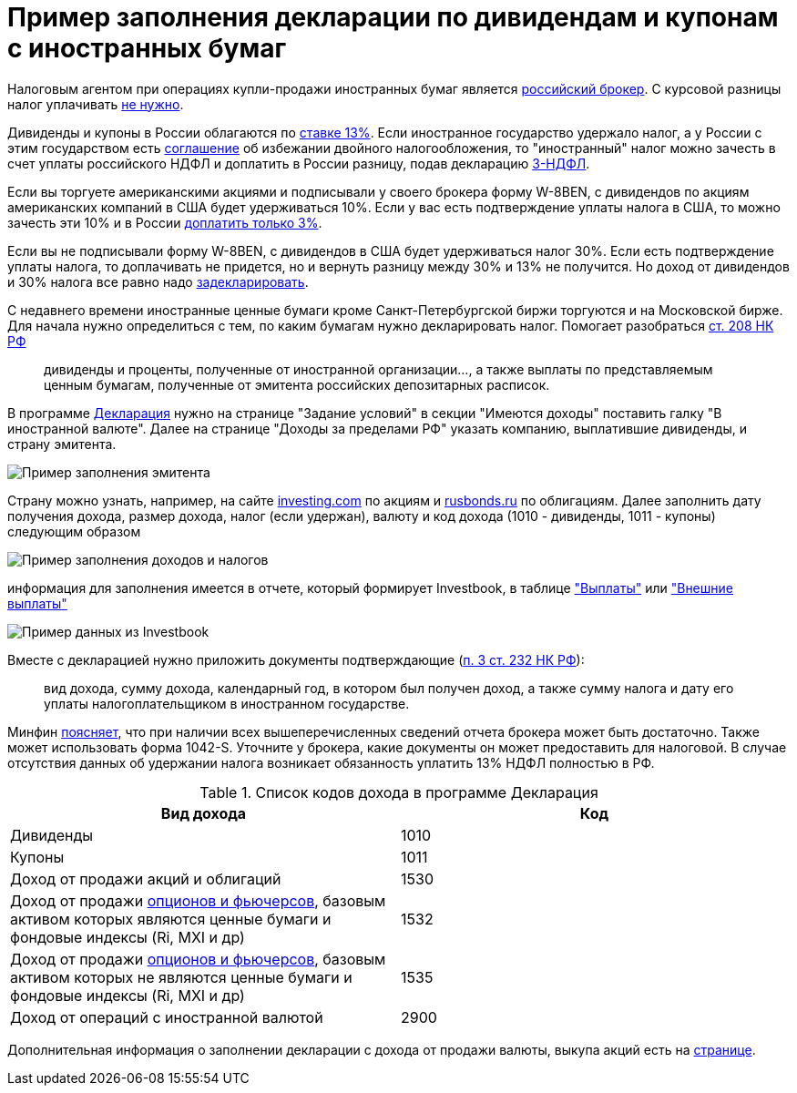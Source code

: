 = Пример заполнения декларации по дивидендам и купонам с иностранных бумаг
:imagesdir: https://user-images.githubusercontent.com/11336712

Налоговым агентом при операциях купли-продажи иностранных бумаг является
https://broker.vtb.ru/school/conferences/1125105/#nalogooblozhenie-investitsiy-v-evropeyskie-aktsii[российский брокер].
С курсовой разницы налог уплачивать https://investcab.ru/ru/inmarket/faq/#question-111[не нужно].

Дивиденды и купоны в России облагаются по
http://www.consultant.ru/document/cons_doc_LAW_28165/3e4bbd6dd9fb5dd4e9394f447653506e1d6fa3a9/[ставке 13%].
Если иностранное государство удержало налог, а у России с этим государством есть
http://www.consultant.ru/document/cons_doc_LAW_316494/[соглашение] об избежании двойного налогообложения,
то "иностранный" налог можно зачесть в счет уплаты российского НДФЛ и доплатить в России разницу, подав декларацию
https://broker.vtb.ru/school/conferences/1125105/#kogda-neobkhodimo-deklarirovat-svoi-dokhody[3-НДФЛ].

Если вы торгуете американскими акциями и подписывали у своего брокера форму W-8BEN, с дивидендов по акциям американских
компаний в США будет удерживаться 10%. Если у вас есть подтверждение уплаты налога в США, то можно зачесть эти 10% и
в России https://broker.vtb.ru/school/conferences/1125105/#doplata-3-po-dividendam[доплатить только 3%].

Если вы не подписывали форму W-8BEN, с дивидендов в США будет удерживаться налог 30%. Если есть подтверждение уплаты
налога, то доплачивать не придется, но и вернуть разницу между 30% и 13% не получится.
Но доход от дивидендов и 30% налога все равно надо
https://broker.vtb.ru/school/conferences/1125105/#deklaratsiya-dokhodov-po-dividendam[задекларировать].

С недавнего времени иностранные ценные бумаги кроме Санкт-Петербургской биржи торгуются и на Московской бирже. Для начала
нужно определиться с тем, по каким бумагам нужно декларировать налог. Помогает разобраться
http://www.consultant.ru/document/cons_doc_LAW_28165/20f4dff552412189a35ac61d5398dc83ee9d3be6/#p6491[ст. 208 НК РФ]

> дивиденды и проценты, полученные от иностранной организации..., а также выплаты по представляемым ценным бумагам,
полученные от эмитента российских депозитарных расписок.

В программе https://www.nalog.ru/rn77/program/5961249/[Декларация] нужно на странице "Задание условий"
в секции "Имеются доходы" поставить галку "В иностранной валюте". Далее на странице "Доходы за пределами РФ"
указать компанию, выплатившие дивиденды, и страну эмитента.

image::99189059-545af680-2770-11eb-8c70-0010f7e108b1.png[Пример заполнения эмитента]

Страну можно узнать, например, на сайте https://ru.investing.com/equities/qualcomm-inc[investing.com] по акциям и
https://www.rusbonds.ru[rusbonds.ru] по облигациям. Далее заполнить дату получения дохода, размер дохода,
налог (если удержан), валюту и код дохода (1010 - дивиденды, 1011 - купоны) следующим образом

image::99189060-5624ba00-2770-11eb-8f15-e702c39c6dd6.png[Пример заполнения доходов и налогов]

информация для заполнения имеется в отчете, который формирует Investbook, в таблице <<portfolio-payment.adoc#,"Выплаты">>
или <<foreign-portfolio-payment.adoc#,"Внешние выплаты">>

image::99189061-5755e700-2770-11eb-9c57-a450c4a9ff19.png[Пример данных из Investbook]

Вместе с декларацией нужно приложить документы подтверждающие
(http://www.consultant.ru/document/cons_doc_LAW_28165/88cf670722b485ef24ac22ec2d8ddbddbf9eab0d/#p9067[п. 3 ст. 232 НК РФ]):

> вид дохода, сумму дохода, календарный год, в котором был получен доход,
а также сумму налога и дату его уплаты налогоплательщиком в иностранном государстве.

Минфин https://www.garant.ru/products/ipo/prime/doc/71973170/[поясняет], что при наличии всех вышеперечисленных сведений
отчета брокера может быть достаточно. Также может использовать форма 1042-S. Уточните у брокера, какие документы он
может предоставить для налоговой. В случае отсутствия данных об удержании налога возникает обязанность уплатить 13% НДФЛ
полностью в РФ.

.Список кодов дохода в программе Декларация
|====
| Вид дохода | Код

| Дивиденды  | 1010
| Купоны | 1011
| Доход от продажи акций и облигаций | 1530
| Доход от продажи https://www.moex.com/s205[опционов и фьючерсов],
  базовым активом которых являются ценные бумаги и фондовые индексы (Ri, MXI и др) | 1532
| Доход от продажи https://www.moex.com/s205[опционов и фьючерсов],
  базовым активом которых не являются ценные бумаги и фондовые индексы (Ri, MXI и др) | 1535
| Доход от операций с иностранной валютой | 2900
|====

Дополнительная информация о заполнении декларации с дохода от продажи валюты, выкупа акций есть на
https://journal.tinkoff.ru/invest-declare/[странице].
